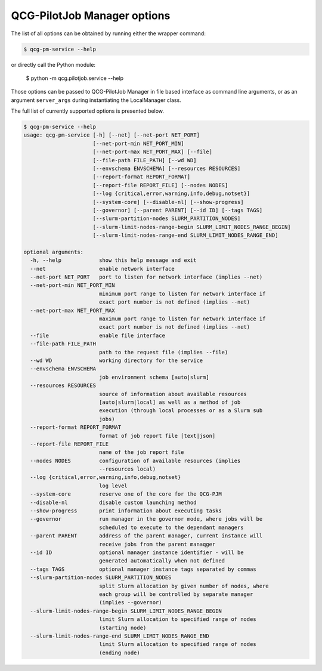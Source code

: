 QCG-PilotJob Manager options
============================

The list of all options can be obtained by running either the wrapper command:

.. code:: bash

    $ qcg-pm-service --help

or directly call the Python module:

    $ python -m qcg.pilotjob.service --help

Those options can be passed to QCG-PilotJob Manager in file based interface as command line arguments,
or as an argument ``server_args`` during instantiating the LocalManager class.

The full list of currently supported options is presented below.

.. code:: bash

   $ qcg-pm-service --help
   usage: qcg-pm-service [-h] [--net] [--net-port NET_PORT]
                         [--net-port-min NET_PORT_MIN]
                         [--net-port-max NET_PORT_MAX] [--file]
                         [--file-path FILE_PATH] [--wd WD]
                         [--envschema ENVSCHEMA] [--resources RESOURCES]
                         [--report-format REPORT_FORMAT]
                         [--report-file REPORT_FILE] [--nodes NODES]
                         [--log {critical,error,warning,info,debug,notset}]
                         [--system-core] [--disable-nl] [--show-progress]
                         [--governor] [--parent PARENT] [--id ID] [--tags TAGS]
                         [--slurm-partition-nodes SLURM_PARTITION_NODES]
                         [--slurm-limit-nodes-range-begin SLURM_LIMIT_NODES_RANGE_BEGIN]
                         [--slurm-limit-nodes-range-end SLURM_LIMIT_NODES_RANGE_END]

   optional arguments:
     -h, --help            show this help message and exit
     --net                 enable network interface
     --net-port NET_PORT   port to listen for network interface (implies --net)
     --net-port-min NET_PORT_MIN
                           minimum port range to listen for network interface if
                           exact port number is not defined (implies --net)
     --net-port-max NET_PORT_MAX
                           maximum port range to listen for network interface if
                           exact port number is not defined (implies --net)
     --file                enable file interface
     --file-path FILE_PATH
                           path to the request file (implies --file)
     --wd WD               working directory for the service
     --envschema ENVSCHEMA
                           job environment schema [auto|slurm]
     --resources RESOURCES
                           source of information about available resources
                           [auto|slurm|local] as well as a method of job
                           execution (through local processes or as a Slurm sub
                           jobs)
     --report-format REPORT_FORMAT
                           format of job report file [text|json]
     --report-file REPORT_FILE
                           name of the job report file
     --nodes NODES         configuration of available resources (implies
                           --resources local)
     --log {critical,error,warning,info,debug,notset}
                           log level
     --system-core         reserve one of the core for the QCG-PJM
     --disable-nl          disable custom launching method
     --show-progress       print information about executing tasks
     --governor            run manager in the governor mode, where jobs will be
                           scheduled to execute to the dependant managers
     --parent PARENT       address of the parent manager, current instance will
                           receive jobs from the parent manaqger
     --id ID               optional manager instance identifier - will be
                           generated automatically when not defined
     --tags TAGS           optional manager instance tags separated by commas
     --slurm-partition-nodes SLURM_PARTITION_NODES
                           split Slurm allocation by given number of nodes, where
                           each group will be controlled by separate manager
                           (implies --governor)
     --slurm-limit-nodes-range-begin SLURM_LIMIT_NODES_RANGE_BEGIN
                           limit Slurm allocation to specified range of nodes
                           (starting node)
     --slurm-limit-nodes-range-end SLURM_LIMIT_NODES_RANGE_END
                           limit Slurm allocation to specified range of nodes
                           (ending node)

